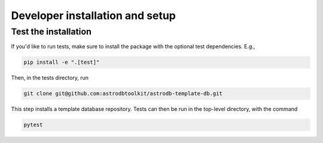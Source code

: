 Developer installation and setup
================================

Test the installation
---------------------

If you'd like to run tests, make sure to install the package with the optional test dependencies. E.g.,

.. code-block:: bash

    pip install -e ".[test]"

Then, in the tests directory, run

.. code-block:: bash

    git clone git@github.com:astrodbtoolkit/astrodb-template-db.git

This step installs a template database repository. Tests can then be run in the top-level directory, with the command

.. code-block:: bash

    pytest
